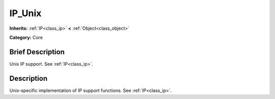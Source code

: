 .. Generated automatically by doc/tools/makerst.py in Godot's source tree.
.. DO NOT EDIT THIS FILE, but the IP_Unix.xml source instead.
.. The source is found in doc/classes or modules/<name>/doc_classes.

.. _class_IP_Unix:

IP_Unix
=======

**Inherits:** :ref:`IP<class_ip>` **<** :ref:`Object<class_object>`

**Category:** Core

Brief Description
-----------------

Unix IP support. See :ref:`IP<class_ip>`.

Description
-----------

Unix-specific implementation of IP support functions. See :ref:`IP<class_ip>`.

